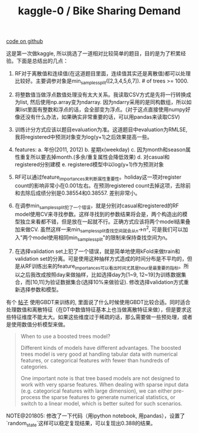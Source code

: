 #+title: kaggle-0 / Bike Sharing Demand

[[file:~/repo/dirtysalt.github.io/codes/kaggle/bike-sharing-demand][code on github]]

这是第一次做kaggle, 所以挑选了一道相对比较简单的题目，目的是为了积累经验。下面是总结出的几点：

1. RF对于离散值和连续值(在这道题目里面，连续值其实还是离散值)都可以处理比较好。主要调参对象是min_samples_split([2,3,4,5,6,7]). # of trees >= 1000.

2. 将整数值当做浮点数值处理没有太大关系。我读取CSV方式是先将一行转换成为list, 然后使用np.array变为ndarray. 因为ndarry采用的是同构数组，所以如果list里面有整数和浮点的话，会全部变为浮点。(对于这点直接使用numpy好像还没有什么办法，如果确实非常重要的话，可以用pandas来读取CSV)

3. 训练计分方式应该以题目evaluation为准。这道题目中evaluation为RMLSE, 我将registered中预测对象变为log(y+1)之后效果提高一些。

4. features: a. 年份(2011, 2012) b. 星期x(weekday) c. 因为month和season属性重复所以要去掉month.(多余/重复属性会降低效果) d. 对casual和registered分别建模 e. registered模型中以log(y+1)作为预测对象

5. RF可以通过feature_importances来判断属性重要性。holiday这一项对register count的影响非常小在0.001左右。在预测registered count去掉这项，去除前和去除后成绩分别是0.38554和0.38557. 差别非常小。

6. 在调参min_samples_split犯了一个错误，就是分别对casual和registered的RF model使用CV来寻找参数。这样寻找到的参数结果将会是，两个构造出的模型独立来看都不错，但是放在一起就不行。正确方式应该将两个model结果叠加来做CV.  虽然这样一来min_samples_split查找空间就会从n->n^2, 可是我们可以加入"两个model使用相同min_samples_split"的限制来保持查找空间为n。

7. 在选择validation set上犯了一个错误，就是简单地使用kFold来做train和validation set的分离。可是使用这种抽样方式造成的时间分布是不平均的，但是从RF训练出来的feature_importances可以看出时间尤其是hour是最重要的指标。所以之后我改成按照day来做抽样，比如选择day为[1~9, 12~19]为训练数据集合，而[10,11]为验证数据集合(选择10%来做验证). 修改选择validation方式重新选择参数和模型。

有个 [[http://blog.dato.com/using-gradient-boosted-trees-to-predict-bike-sharing-demand][帖子]] 使用GBDT来训练的, 里面说了什么时候使用GBDT比较合适。同时适合处理数值和离散特征（在DT中数值特征基本上也当做离散特征来做），但是要求这些特征维度不能太大。如果这些维度过于稀疏的话，那么需要做一些预处理，或者是使用数值分析模型来做。

#+BEGIN_QUOTE
When to use a boosted trees model?

Different kinds of models have different advantages. The boosted trees model is very good at handling tabular data with numerical features, or categorical features with fewer than hundreds of categories.

One important note is that tree based models are not designed to work with very sparse features. When dealing with sparse input data (e.g. categorical features with large dimension), we can either pre-process the sparse features to generate numerical statistics, or switch to a linear model, which is better suited for such scenarios.
#+END_QUOTE

NOTE@201805: 修改了一下代码（用ipython notebook, 用pandas），设置了`random_state`这样可以稳定复现结果，可以复现出0.388的结果。
